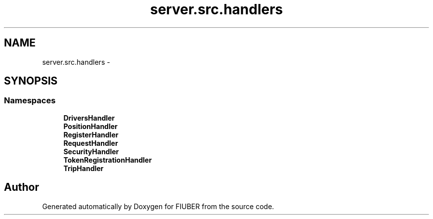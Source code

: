 .TH "server.src.handlers" 3 "Thu Nov 30 2017" "Version 1.0.0" "FIUBER" \" -*- nroff -*-
.ad l
.nh
.SH NAME
server.src.handlers \- 
.SH SYNOPSIS
.br
.PP
.SS "Namespaces"

.in +1c
.ti -1c
.RI " \fBDriversHandler\fP"
.br
.ti -1c
.RI " \fBPositionHandler\fP"
.br
.ti -1c
.RI " \fBRegisterHandler\fP"
.br
.ti -1c
.RI " \fBRequestHandler\fP"
.br
.ti -1c
.RI " \fBSecurityHandler\fP"
.br
.ti -1c
.RI " \fBTokenRegistrationHandler\fP"
.br
.ti -1c
.RI " \fBTripHandler\fP"
.br
.in -1c
.SH "Author"
.PP 
Generated automatically by Doxygen for FIUBER from the source code\&.

